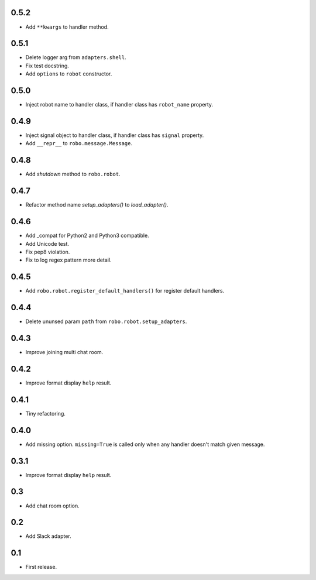 0.5.2
-----
* Add ``**kwargs`` to handler method.

0.5.1
-----
* Delete logger arg from ``adapters.shell``.
* Fix test docstring.
* Add ``options`` to ``robot`` constructor.

0.5.0
-----
* Inject robot name to handler class, if handler class has ``robot_name`` property.

0.4.9
-----
* Inject signal object to handler class, if handler class has ``signal`` property.
* Add ``__repr__`` to ``robo.message.Message``.

0.4.8
-----
* Add `shutdown` method to ``robo.robot``.

0.4.7
-----
* Refactor method name `setup_adapters()` to `load_adapter()`.

0.4.6
-----
* Add _compat for Python2 and Python3 compatible.
* Add Unicode test.
* Fix pep8 violation.
* Fix to log regex pattern more detail.

0.4.5
-----
* Add ``robo.robot.register_default_handlers()`` for register default handlers.

0.4.4
-----
* Delete ununsed param ``path`` from ``robo.robot.setup_adapters``.

0.4.3
-----
* Improve joining multi chat room.

0.4.2
-----
* Improve format display ``help`` result.

0.4.1
-----
* Tiny refactoring.

0.4.0
-----
* Add missing option. ``missing=True`` is called only when any handler doesn't match given message.

0.3.1
-----
* Improve format display ``help`` result.

0.3
---
* Add chat room option.

0.2
---
* Add Slack adapter.

0.1
---
* First release.
